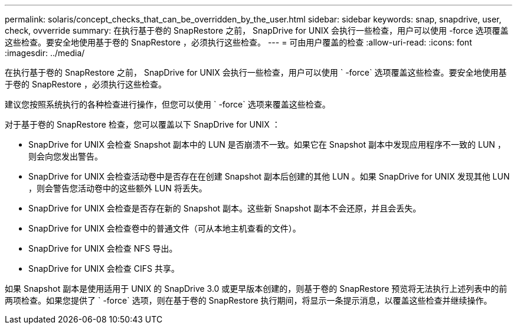 ---
permalink: solaris/concept_checks_that_can_be_overridden_by_the_user.html 
sidebar: sidebar 
keywords: snap, snapdrive, user, check, ovverride 
summary: 在执行基于卷的 SnapRestore 之前， SnapDrive for UNIX 会执行一些检查，用户可以使用 -force 选项覆盖这些检查。要安全地使用基于卷的 SnapRestore ，必须执行这些检查。 
---
= 可由用户覆盖的检查
:allow-uri-read: 
:icons: font
:imagesdir: ../media/


[role="lead"]
在执行基于卷的 SnapRestore 之前， SnapDrive for UNIX 会执行一些检查，用户可以使用 ` -force` 选项覆盖这些检查。要安全地使用基于卷的 SnapRestore ，必须执行这些检查。

建议您按照系统执行的各种检查进行操作，但您可以使用 ` -force` 选项来覆盖这些检查。

对于基于卷的 SnapRestore 检查，您可以覆盖以下 SnapDrive for UNIX ：

* SnapDrive for UNIX 会检查 Snapshot 副本中的 LUN 是否崩溃不一致。如果它在 Snapshot 副本中发现应用程序不一致的 LUN ，则会向您发出警告。
* SnapDrive for UNIX 会检查活动卷中是否存在在创建 Snapshot 副本后创建的其他 LUN 。如果 SnapDrive for UNIX 发现其他 LUN ，则会警告您活动卷中的这些额外 LUN 将丢失。
* SnapDrive for UNIX 会检查是否存在新的 Snapshot 副本。这些新 Snapshot 副本不会还原，并且会丢失。
* SnapDrive for UNIX 会检查卷中的普通文件（可从本地主机查看的文件）。
* SnapDrive for UNIX 会检查 NFS 导出。
* SnapDrive for UNIX 会检查 CIFS 共享。


如果 Snapshot 副本是使用适用于 UNIX 的 SnapDrive 3.0 或更早版本创建的，则基于卷的 SnapRestore 预览将无法执行上述列表中的前两项检查。如果您提供了 ` -force` 选项，则在基于卷的 SnapRestore 执行期间，将显示一条提示消息，以覆盖这些检查并继续操作。
